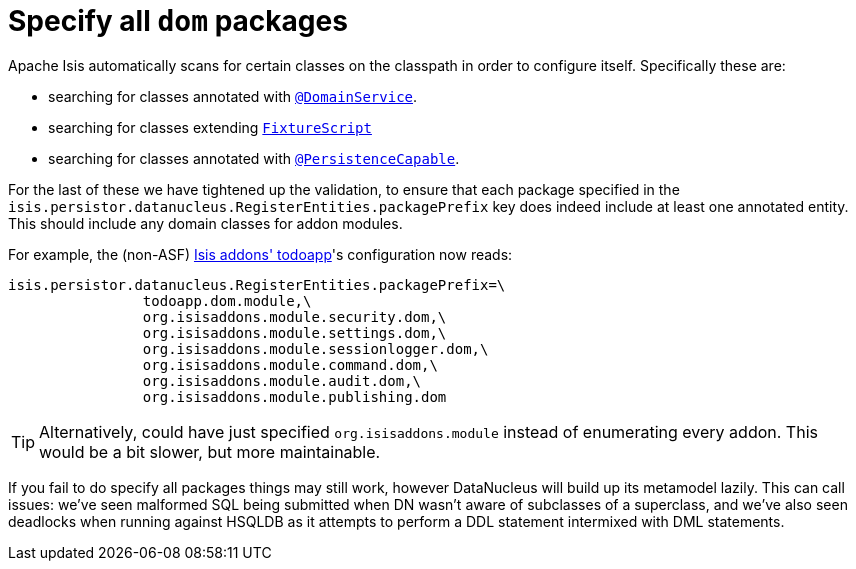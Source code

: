 [[_migration-notes_1.8.0-to-1.9.0_specify-all-dom-packages]]
= Specify all `dom` packages
:Notice: Licensed to the Apache Software Foundation (ASF) under one or more contributor license agreements. See the NOTICE file distributed with this work for additional information regarding copyright ownership. The ASF licenses this file to you under the Apache License, Version 2.0 (the "License"); you may not use this file except in compliance with the License. You may obtain a copy of the License at. http://www.apache.org/licenses/LICENSE-2.0 . Unless required by applicable law or agreed to in writing, software distributed under the License is distributed on an "AS IS" BASIS, WITHOUT WARRANTIES OR  CONDITIONS OF ANY KIND, either express or implied. See the License for the specific language governing permissions and limitations under the License.
:_basedir: ../
:_imagesdir: images/



Apache Isis automatically scans for certain classes on the classpath in order to configure itself.  Specifically these are:

* searching for classes annotated with xref:rg.adoc#_rg_annotations_manpage-DomainService[`@DomainService`].

* searching for classes extending xref:rg.adoc#_rg_classes_super_manpage-FixtureScript[`FixtureScript`]

* searching for classes annotated with xref:rg.adoc#_rg_annotations_manpage-PersistenceCapable[`@PersistenceCapable`].

For the last of these we have tightened up the validation, to ensure that each package specified in the `isis.persistor.datanucleus.RegisterEntities.packagePrefix` key does indeed include at least one annotated entity.  This should include any domain classes for addon modules.

For example, the (non-ASF) http://github.com/isisaddons/isis-app-todoapp[Isis addons' todoapp]'s configuration now reads:

[source,ini]
----
isis.persistor.datanucleus.RegisterEntities.packagePrefix=\
                todoapp.dom.module,\
                org.isisaddons.module.security.dom,\
                org.isisaddons.module.settings.dom,\
                org.isisaddons.module.sessionlogger.dom,\
                org.isisaddons.module.command.dom,\
                org.isisaddons.module.audit.dom,\
                org.isisaddons.module.publishing.dom
----

[TIP]
====
Alternatively, could have just specified `org.isisaddons.module` instead of enumerating every addon.  This would be a bit slower, but more maintainable.
====

If you fail to do specify all packages things may still work, however DataNucleus will build up its metamodel lazily.  This can call issues: we've seen malformed SQL being submitted when DN wasn't aware of subclasses of a superclass, and we've also seen deadlocks when running against HSQLDB as it attempts to perform a DDL statement intermixed with DML statements.
